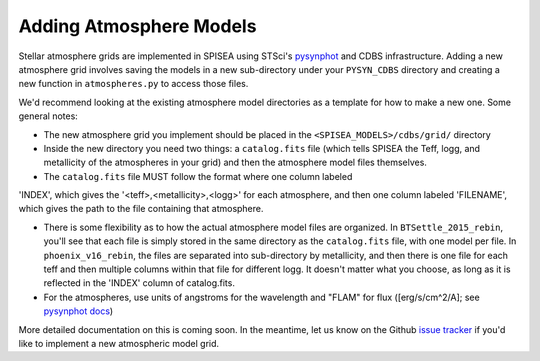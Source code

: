 .. _add_atmo_models:

========================================
Adding Atmosphere Models
========================================
Stellar atmosphere grids are implemented in SPISEA using STSci's `pysynphot <https://pysynphot.readthedocs.io/en/latest/index.html>`_ and CDBS infrastructure.
Adding a new atmosphere grid involves saving the models in a new
sub-directory under your ``PYSYN_CDBS`` directory and creating a new
function in ``atmospheres.py`` to access those files.

We'd recommend looking at the existing atmosphere model directories as
a template for how to make a new one. Some general notes:

* The new atmosphere grid you implement should be placed in the
  ``<SPISEA_MODELS>/cdbs/grid/`` directory
 
* Inside the new directory you need two things: a ``catalog.fits``
  file (which tells SPISEA the Teff, logg, and metallicity of the
  atmospheres in your grid) and then the atmosphere model files
  themselves.
  
* The ``catalog.fits`` file MUST follow the format where one column labeled
'INDEX', which gives the '<teff>,<metallicity>,<logg>' for each atmosphere, and then one column labeled 'FILENAME',
which gives the path to the file containing that atmosphere.

* There is some flexibility as to how the actual atmosphere model
  files are organized. In ``BTSettle_2015_rebin``, you'll see that each
  file is simply stored in the same directory as the ``catalog.fits``
  file, with one model per file. In ``phoenix_v16_rebin``, the files are
  separated into sub-directory by metallicity, and then there is one
  file for each teff and then multiple columns within that file for
  different logg. It doesn't matter what you choose, as long as it is
  reflected in the 'INDEX' column of catalog.fits.
  
* For the atmospheres, use units of angstroms for the wavelength and
  "FLAM" for flux ([erg/s/cm^2/A]; see `pysynphot docs
  <https://pysynphot.readthedocs.io/en/latest/units.html>`_)

More detailed documentation on this is coming soon. In the meantime, let us know on the  Github `issue tracker
<https://github.com/astropy/SPISEA/issues>`_ if you'd like to
implement a new atmospheric model grid.
